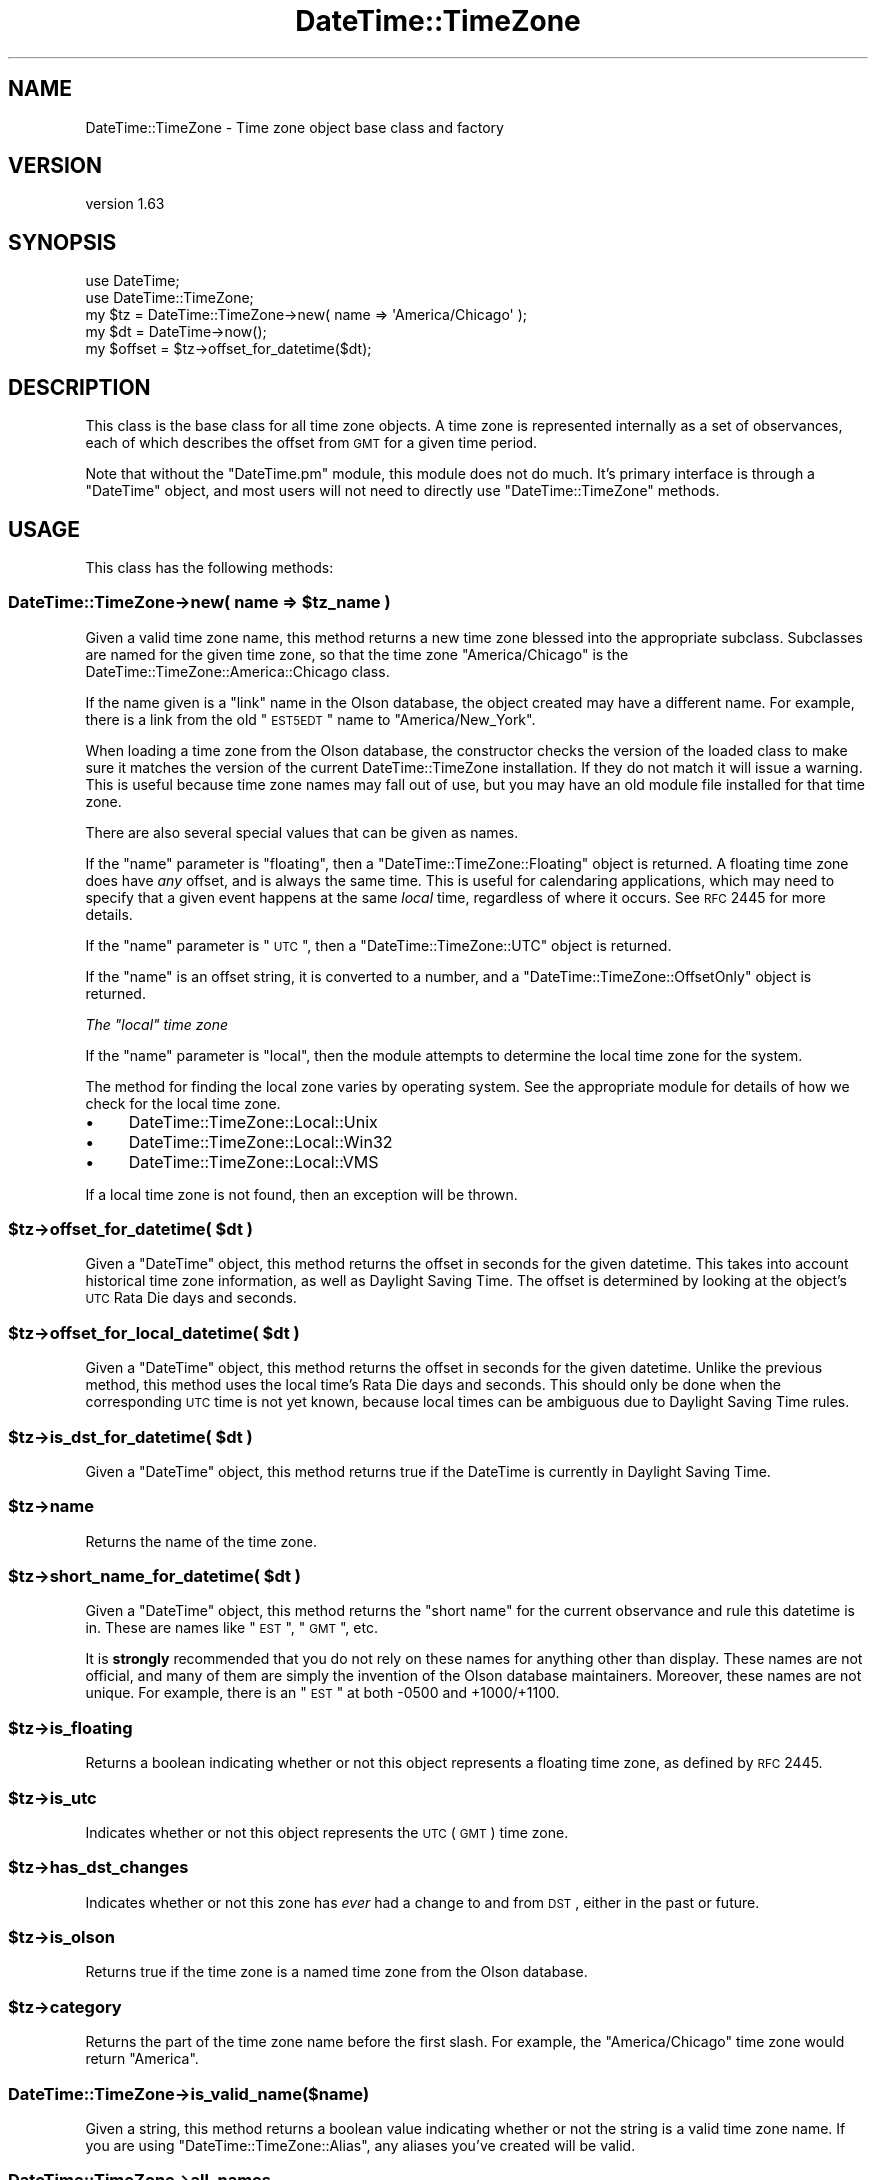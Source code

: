 .\" Automatically generated by Pod::Man 2.25 (Pod::Simple 3.20)
.\"
.\" Standard preamble:
.\" ========================================================================
.de Sp \" Vertical space (when we can't use .PP)
.if t .sp .5v
.if n .sp
..
.de Vb \" Begin verbatim text
.ft CW
.nf
.ne \\$1
..
.de Ve \" End verbatim text
.ft R
.fi
..
.\" Set up some character translations and predefined strings.  \*(-- will
.\" give an unbreakable dash, \*(PI will give pi, \*(L" will give a left
.\" double quote, and \*(R" will give a right double quote.  \*(C+ will
.\" give a nicer C++.  Capital omega is used to do unbreakable dashes and
.\" therefore won't be available.  \*(C` and \*(C' expand to `' in nroff,
.\" nothing in troff, for use with C<>.
.tr \(*W-
.ds C+ C\v'-.1v'\h'-1p'\s-2+\h'-1p'+\s0\v'.1v'\h'-1p'
.ie n \{\
.    ds -- \(*W-
.    ds PI pi
.    if (\n(.H=4u)&(1m=24u) .ds -- \(*W\h'-12u'\(*W\h'-12u'-\" diablo 10 pitch
.    if (\n(.H=4u)&(1m=20u) .ds -- \(*W\h'-12u'\(*W\h'-8u'-\"  diablo 12 pitch
.    ds L" ""
.    ds R" ""
.    ds C` ""
.    ds C' ""
'br\}
.el\{\
.    ds -- \|\(em\|
.    ds PI \(*p
.    ds L" ``
.    ds R" ''
'br\}
.\"
.\" Escape single quotes in literal strings from groff's Unicode transform.
.ie \n(.g .ds Aq \(aq
.el       .ds Aq '
.\"
.\" If the F register is turned on, we'll generate index entries on stderr for
.\" titles (.TH), headers (.SH), subsections (.SS), items (.Ip), and index
.\" entries marked with X<> in POD.  Of course, you'll have to process the
.\" output yourself in some meaningful fashion.
.ie \nF \{\
.    de IX
.    tm Index:\\$1\t\\n%\t"\\$2"
..
.    nr % 0
.    rr F
.\}
.el \{\
.    de IX
..
.\}
.\"
.\" Accent mark definitions (@(#)ms.acc 1.5 88/02/08 SMI; from UCB 4.2).
.\" Fear.  Run.  Save yourself.  No user-serviceable parts.
.    \" fudge factors for nroff and troff
.if n \{\
.    ds #H 0
.    ds #V .8m
.    ds #F .3m
.    ds #[ \f1
.    ds #] \fP
.\}
.if t \{\
.    ds #H ((1u-(\\\\n(.fu%2u))*.13m)
.    ds #V .6m
.    ds #F 0
.    ds #[ \&
.    ds #] \&
.\}
.    \" simple accents for nroff and troff
.if n \{\
.    ds ' \&
.    ds ` \&
.    ds ^ \&
.    ds , \&
.    ds ~ ~
.    ds /
.\}
.if t \{\
.    ds ' \\k:\h'-(\\n(.wu*8/10-\*(#H)'\'\h"|\\n:u"
.    ds ` \\k:\h'-(\\n(.wu*8/10-\*(#H)'\`\h'|\\n:u'
.    ds ^ \\k:\h'-(\\n(.wu*10/11-\*(#H)'^\h'|\\n:u'
.    ds , \\k:\h'-(\\n(.wu*8/10)',\h'|\\n:u'
.    ds ~ \\k:\h'-(\\n(.wu-\*(#H-.1m)'~\h'|\\n:u'
.    ds / \\k:\h'-(\\n(.wu*8/10-\*(#H)'\z\(sl\h'|\\n:u'
.\}
.    \" troff and (daisy-wheel) nroff accents
.ds : \\k:\h'-(\\n(.wu*8/10-\*(#H+.1m+\*(#F)'\v'-\*(#V'\z.\h'.2m+\*(#F'.\h'|\\n:u'\v'\*(#V'
.ds 8 \h'\*(#H'\(*b\h'-\*(#H'
.ds o \\k:\h'-(\\n(.wu+\w'\(de'u-\*(#H)/2u'\v'-.3n'\*(#[\z\(de\v'.3n'\h'|\\n:u'\*(#]
.ds d- \h'\*(#H'\(pd\h'-\w'~'u'\v'-.25m'\f2\(hy\fP\v'.25m'\h'-\*(#H'
.ds D- D\\k:\h'-\w'D'u'\v'-.11m'\z\(hy\v'.11m'\h'|\\n:u'
.ds th \*(#[\v'.3m'\s+1I\s-1\v'-.3m'\h'-(\w'I'u*2/3)'\s-1o\s+1\*(#]
.ds Th \*(#[\s+2I\s-2\h'-\w'I'u*3/5'\v'-.3m'o\v'.3m'\*(#]
.ds ae a\h'-(\w'a'u*4/10)'e
.ds Ae A\h'-(\w'A'u*4/10)'E
.    \" corrections for vroff
.if v .ds ~ \\k:\h'-(\\n(.wu*9/10-\*(#H)'\s-2\u~\d\s+2\h'|\\n:u'
.if v .ds ^ \\k:\h'-(\\n(.wu*10/11-\*(#H)'\v'-.4m'^\v'.4m'\h'|\\n:u'
.    \" for low resolution devices (crt and lpr)
.if \n(.H>23 .if \n(.V>19 \
\{\
.    ds : e
.    ds 8 ss
.    ds o a
.    ds d- d\h'-1'\(ga
.    ds D- D\h'-1'\(hy
.    ds th \o'bp'
.    ds Th \o'LP'
.    ds ae ae
.    ds Ae AE
.\}
.rm #[ #] #H #V #F C
.\" ========================================================================
.\"
.IX Title "DateTime::TimeZone 3"
.TH DateTime::TimeZone 3 "2013-10-28" "perl v5.16.3" "User Contributed Perl Documentation"
.\" For nroff, turn off justification.  Always turn off hyphenation; it makes
.\" way too many mistakes in technical documents.
.if n .ad l
.nh
.SH "NAME"
DateTime::TimeZone \- Time zone object base class and factory
.SH "VERSION"
.IX Header "VERSION"
version 1.63
.SH "SYNOPSIS"
.IX Header "SYNOPSIS"
.Vb 2
\&  use DateTime;
\&  use DateTime::TimeZone;
\&
\&  my $tz = DateTime::TimeZone\->new( name => \*(AqAmerica/Chicago\*(Aq );
\&
\&  my $dt = DateTime\->now();
\&  my $offset = $tz\->offset_for_datetime($dt);
.Ve
.SH "DESCRIPTION"
.IX Header "DESCRIPTION"
This class is the base class for all time zone objects.  A time zone
is represented internally as a set of observances, each of which
describes the offset from \s-1GMT\s0 for a given time period.
.PP
Note that without the \f(CW\*(C`DateTime.pm\*(C'\fR module, this module does not do
much.  It's primary interface is through a \f(CW\*(C`DateTime\*(C'\fR object, and
most users will not need to directly use \f(CW\*(C`DateTime::TimeZone\*(C'\fR
methods.
.SH "USAGE"
.IX Header "USAGE"
This class has the following methods:
.ie n .SS "DateTime::TimeZone\->new( name => $tz_name )"
.el .SS "DateTime::TimeZone\->new( name => \f(CW$tz_name\fP )"
.IX Subsection "DateTime::TimeZone->new( name => $tz_name )"
Given a valid time zone name, this method returns a new time zone
blessed into the appropriate subclass.  Subclasses are named for the
given time zone, so that the time zone \*(L"America/Chicago\*(R" is the
DateTime::TimeZone::America::Chicago class.
.PP
If the name given is a \*(L"link\*(R" name in the Olson database, the object
created may have a different name.  For example, there is a link from
the old \*(L"\s-1EST5EDT\s0\*(R" name to \*(L"America/New_York\*(R".
.PP
When loading a time zone from the Olson database, the constructor
checks the version of the loaded class to make sure it matches the
version of the current DateTime::TimeZone installation. If they do not
match it will issue a warning. This is useful because time zone names
may fall out of use, but you may have an old module file installed for
that time zone.
.PP
There are also several special values that can be given as names.
.PP
If the \*(L"name\*(R" parameter is \*(L"floating\*(R", then a
\&\f(CW\*(C`DateTime::TimeZone::Floating\*(C'\fR object is returned.  A floating time
zone does have \fIany\fR offset, and is always the same time.  This is
useful for calendaring applications, which may need to specify that a
given event happens at the same \fIlocal\fR time, regardless of where it
occurs.  See \s-1RFC\s0 2445 for more details.
.PP
If the \*(L"name\*(R" parameter is \*(L"\s-1UTC\s0\*(R", then a \f(CW\*(C`DateTime::TimeZone::UTC\*(C'\fR
object is returned.
.PP
If the \*(L"name\*(R" is an offset string, it is converted to a number, and a
\&\f(CW\*(C`DateTime::TimeZone::OffsetOnly\*(C'\fR object is returned.
.PP
\fIThe \*(L"local\*(R" time zone\fR
.IX Subsection "The local time zone"
.PP
If the \*(L"name\*(R" parameter is \*(L"local\*(R", then the module attempts to
determine the local time zone for the system.
.PP
The method for finding the local zone varies by operating system. See
the appropriate module for details of how we check for the local time
zone.
.IP "\(bu" 4
DateTime::TimeZone::Local::Unix
.IP "\(bu" 4
DateTime::TimeZone::Local::Win32
.IP "\(bu" 4
DateTime::TimeZone::Local::VMS
.PP
If a local time zone is not found, then an exception will be thrown.
.ie n .SS "$tz\->offset_for_datetime( $dt )"
.el .SS "\f(CW$tz\fP\->offset_for_datetime( \f(CW$dt\fP )"
.IX Subsection "$tz->offset_for_datetime( $dt )"
Given a \f(CW\*(C`DateTime\*(C'\fR object, this method returns the offset in seconds
for the given datetime.  This takes into account historical time zone
information, as well as Daylight Saving Time.  The offset is
determined by looking at the object's \s-1UTC\s0 Rata Die days and seconds.
.ie n .SS "$tz\->offset_for_local_datetime( $dt )"
.el .SS "\f(CW$tz\fP\->offset_for_local_datetime( \f(CW$dt\fP )"
.IX Subsection "$tz->offset_for_local_datetime( $dt )"
Given a \f(CW\*(C`DateTime\*(C'\fR object, this method returns the offset in seconds
for the given datetime.  Unlike the previous method, this method uses
the local time's Rata Die days and seconds.  This should only be done
when the corresponding \s-1UTC\s0 time is not yet known, because local times
can be ambiguous due to Daylight Saving Time rules.
.ie n .SS "$tz\->is_dst_for_datetime( $dt )"
.el .SS "\f(CW$tz\fP\->is_dst_for_datetime( \f(CW$dt\fP )"
.IX Subsection "$tz->is_dst_for_datetime( $dt )"
Given a \f(CW\*(C`DateTime\*(C'\fR object, this method returns true if the DateTime is
currently in Daylight Saving Time.
.ie n .SS "$tz\->name"
.el .SS "\f(CW$tz\fP\->name"
.IX Subsection "$tz->name"
Returns the name of the time zone.
.ie n .SS "$tz\->short_name_for_datetime( $dt )"
.el .SS "\f(CW$tz\fP\->short_name_for_datetime( \f(CW$dt\fP )"
.IX Subsection "$tz->short_name_for_datetime( $dt )"
Given a \f(CW\*(C`DateTime\*(C'\fR object, this method returns the \*(L"short name\*(R" for
the current observance and rule this datetime is in.  These are names
like \*(L"\s-1EST\s0\*(R", \*(L"\s-1GMT\s0\*(R", etc.
.PP
It is \fBstrongly\fR recommended that you do not rely on these names for
anything other than display.  These names are not official, and many
of them are simply the invention of the Olson database maintainers.
Moreover, these names are not unique.  For example, there is an \*(L"\s-1EST\s0\*(R"
at both \-0500 and +1000/+1100.
.ie n .SS "$tz\->is_floating"
.el .SS "\f(CW$tz\fP\->is_floating"
.IX Subsection "$tz->is_floating"
Returns a boolean indicating whether or not this object represents a
floating time zone, as defined by \s-1RFC\s0 2445.
.ie n .SS "$tz\->is_utc"
.el .SS "\f(CW$tz\fP\->is_utc"
.IX Subsection "$tz->is_utc"
Indicates whether or not this object represents the \s-1UTC\s0 (\s-1GMT\s0) time
zone.
.ie n .SS "$tz\->has_dst_changes"
.el .SS "\f(CW$tz\fP\->has_dst_changes"
.IX Subsection "$tz->has_dst_changes"
Indicates whether or not this zone has \fIever\fR had a change to and
from \s-1DST\s0, either in the past or future.
.ie n .SS "$tz\->is_olson"
.el .SS "\f(CW$tz\fP\->is_olson"
.IX Subsection "$tz->is_olson"
Returns true if the time zone is a named time zone from the Olson
database.
.ie n .SS "$tz\->category"
.el .SS "\f(CW$tz\fP\->category"
.IX Subsection "$tz->category"
Returns the part of the time zone name before the first slash.  For
example, the \*(L"America/Chicago\*(R" time zone would return \*(L"America\*(R".
.SS "DateTime::TimeZone\->is_valid_name($name)"
.IX Subsection "DateTime::TimeZone->is_valid_name($name)"
Given a string, this method returns a boolean value indicating whether
or not the string is a valid time zone name.  If you are using
\&\f(CW\*(C`DateTime::TimeZone::Alias\*(C'\fR, any aliases you've created will be valid.
.SS "DateTime::TimeZone\->all_names"
.IX Subsection "DateTime::TimeZone->all_names"
This returns a pre-sorted list of all the time zone names.  This list
does not include link names.  In scalar context, it returns an array
reference, while in list context it returns an array.
.SS "DateTime::TimeZone\->categories"
.IX Subsection "DateTime::TimeZone->categories"
This returns a list of all time zone categories.  In scalar context,
it returns an array reference, while in list context it returns an
array.
.SS "DateTime::TimeZone\->links"
.IX Subsection "DateTime::TimeZone->links"
This returns a hash of all time zone links, where the keys are the
old, deprecated names, and the values are the new names.  In scalar
context, it returns a hash reference, while in list context it returns
a hash.
.ie n .SS "DateTime::TimeZone\->names_in_category( $category )"
.el .SS "DateTime::TimeZone\->names_in_category( \f(CW$category\fP )"
.IX Subsection "DateTime::TimeZone->names_in_category( $category )"
Given a valid category, this method returns a list of the names in
that category, without the category portion.  So the list for the
\&\*(L"America\*(R" category would include the strings \*(L"Chicago\*(R",
\&\*(L"Kentucky/Monticello\*(R", and \*(L"New_York\*(R". In scalar context, it returns
an array reference, while in list context it returns an array.
.SS "DateTime::TimeZone\->\fIcountries()\fP"
.IX Subsection "DateTime::TimeZone->countries()"
Returns a sorted list of all the valid country codes (in lower-case)
which can be passed to \f(CW\*(C`names_in_country()\*(C'\fR. In scalar context, it
returns an array reference, while in list context it returns an array.
.PP
If you need to convert country codes to names or vice versa you can
use \f(CW\*(C`Locale::Country\*(C'\fR to do so.
.ie n .SS "DateTime::TimeZone\->names_in_country( $country_code )"
.el .SS "DateTime::TimeZone\->names_in_country( \f(CW$country_code\fP )"
.IX Subsection "DateTime::TimeZone->names_in_country( $country_code )"
Given a two-letter \s-1ISO3166\s0 country code, this method returns a list of
time zones used in that country. The country code may be of any
case. In scalar context, it returns an array reference, while in list
context it returns an array.
.PP
This list is returned in an order vaguely based on geography and
population. In general, the least used zones come last, but there are not
guarantees of a specific order from one release to the next. This order is
probably the best option for presenting zones names to end users.
.ie n .SS "DateTime::TimeZone\->offset_as_seconds( $offset )"
.el .SS "DateTime::TimeZone\->offset_as_seconds( \f(CW$offset\fP )"
.IX Subsection "DateTime::TimeZone->offset_as_seconds( $offset )"
Given an offset as a string, this returns the number of seconds
represented by the offset as a positive or negative number.  Returns
\&\f(CW\*(C`undef\*(C'\fR if \f(CW$offset\fR is not in the range \f(CW\*(C`\-99:59:59\*(C'\fR to \f(CW\*(C`+99:59:59\*(C'\fR.
.PP
The offset is expected to match either
\&\f(CW\*(C`/^([\e+\e\-])?(\ed\ed?):(\ed\ed)(?::(\ed\ed))?$/\*(C'\fR or
\&\f(CW\*(C`/^([\e+\e\-])?(\ed\ed)(\ed\ed)(\ed\ed)?$/\*(C'\fR.  If it doesn't match either of
these, \f(CW\*(C`undef\*(C'\fR will be returned.
.PP
This means that if you want to specify hours as a single digit, then
each element of the offset must be separated by a colon (:).
.ie n .SS "DateTime::TimeZone\->offset_as_string( $offset )"
.el .SS "DateTime::TimeZone\->offset_as_string( \f(CW$offset\fP )"
.IX Subsection "DateTime::TimeZone->offset_as_string( $offset )"
Given an offset as a number, this returns the offset as a string.
Returns \f(CW\*(C`undef\*(C'\fR if \f(CW$offset\fR is not in the range \f(CW\*(C`\-359999\*(C'\fR to \f(CW359999\fR.
.SS "Storable Hooks"
.IX Subsection "Storable Hooks"
This module provides freeze and thaw hooks for \f(CW\*(C`Storable\*(C'\fR so that the
huge data structures for Olson time zones are not actually stored in
the serialized structure.
.PP
If you subclass \f(CW\*(C`DateTime::TimeZone\*(C'\fR, you will inherit its hooks,
which may not work for your module, so please test the interaction of
your module with Storable.
.SH "SUPPORT"
.IX Header "SUPPORT"
Support for this module is provided via the datetime@perl.org email list. See
http://datetime.perl.org/wiki/datetime/page/Mailing_List for details.
.PP
Please submit bugs to the \s-1CPAN\s0 \s-1RT\s0 system at
http://rt.cpan.org/NoAuth/ReportBug.html?Queue=datetime%3A%3Atimezone
or via email at bug\-datetime\-timezone@rt.cpan.org.
.SH "DONATIONS"
.IX Header "DONATIONS"
If you'd like to thank me for the work I've done on this module,
please consider making a \*(L"donation\*(R" to me via PayPal. I spend a lot of
free time creating free software, and would appreciate any support
you'd care to offer.
.PP
Please note that \fBI am not suggesting that you must do this\fR in order
for me to continue working on this particular software. I will
continue to do so, inasmuch as I have in the past, for as long as it
interests me.
.PP
Similarly, a donation made in this way will probably not make me work
on this software much more, unless I get so many donations that I can
consider working on free software full time, which seems unlikely at
best.
.PP
To donate, log into PayPal and send money to autarch@urth.org or use
the button on this page:
http://www.urth.org/~autarch/fs\-donation.html <http://www.urth.org/~autarch/fs-donation.html>
.SH "CREDITS"
.IX Header "CREDITS"
This module was inspired by Jesse Vincent's work on
Date::ICal::Timezone, and written with much help from the
datetime@perl.org list.
.SH "SEE ALSO"
.IX Header "SEE ALSO"
datetime@perl.org mailing list
.PP
http://datetime.perl.org/
.PP
The tools directory of the DateTime::TimeZone distribution includes
two scripts that may be of interest to some people.  They are
parse_olson and tests_from_zdump.  Please run them with the \-\-help
flag to see what they can be used for.
.SH "AUTHOR"
.IX Header "AUTHOR"
Dave Rolsky <autarch@urth.org>
.SH "COPYRIGHT AND LICENSE"
.IX Header "COPYRIGHT AND LICENSE"
This software is copyright (c) 2013 by Dave Rolsky.
.PP
This is free software; you can redistribute it and/or modify it under
the same terms as the Perl 5 programming language system itself.
